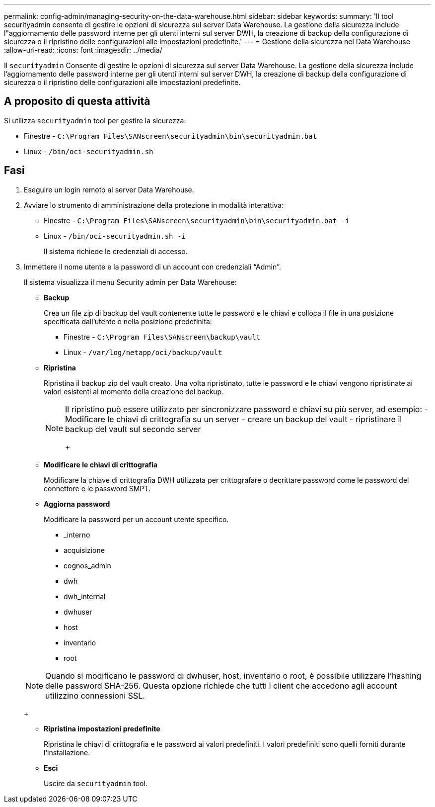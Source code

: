 ---
permalink: config-admin/managing-security-on-the-data-warehouse.html 
sidebar: sidebar 
keywords:  
summary: 'Il tool securityadmin consente di gestire le opzioni di sicurezza sul server Data Warehouse. La gestione della sicurezza include l"aggiornamento delle password interne per gli utenti interni sul server DWH, la creazione di backup della configurazione di sicurezza o il ripristino delle configurazioni alle impostazioni predefinite.' 
---
= Gestione della sicurezza nel Data Warehouse
:allow-uri-read: 
:icons: font
:imagesdir: ../media/


[role="lead"]
Il `securityadmin` Consente di gestire le opzioni di sicurezza sul server Data Warehouse. La gestione della sicurezza include l'aggiornamento delle password interne per gli utenti interni sul server DWH, la creazione di backup della configurazione di sicurezza o il ripristino delle configurazioni alle impostazioni predefinite.



== A proposito di questa attività

Si utilizza `securityadmin` tool per gestire la sicurezza:

* Finestre - `C:\Program Files\SANscreen\securityadmin\bin\securityadmin.bat`
* Linux - `/bin/oci-securityadmin.sh`




== Fasi

. Eseguire un login remoto al server Data Warehouse.
. Avviare lo strumento di amministrazione della protezione in modalità interattiva:
+
** Finestre - `C:\Program Files\SANscreen\securityadmin\bin\securityadmin.bat -i`
** Linux - `/bin/oci-securityadmin.sh -i`
+
Il sistema richiede le credenziali di accesso.



. Immettere il nome utente e la password di un account con credenziali "`Admin`".
+
Il sistema visualizza il menu Security admin per Data Warehouse:

+
** *Backup*
+
Crea un file zip di backup del vault contenente tutte le password e le chiavi e colloca il file in una posizione specificata dall'utente o nella posizione predefinita:

+
*** Finestre - `C:\Program Files\SANscreen\backup\vault`
*** Linux - `/var/log/netapp/oci/backup/vault`


** *Ripristina*
+
Ripristina il backup zip del vault creato. Una volta ripristinato, tutte le password e le chiavi vengono ripristinate ai valori esistenti al momento della creazione del backup.

+
[NOTE]
====
Il ripristino può essere utilizzato per sincronizzare password e chiavi su più server, ad esempio: - Modificare le chiavi di crittografia su un server - creare un backup del vault - ripristinare il backup del vault sul secondo server

+

====
** *Modificare le chiavi di crittografia*
+
Modificare la chiave di crittografia DWH utilizzata per crittografare o decrittare password come le password del connettore e le password SMPT.

** *Aggiorna password*
+
Modificare la password per un account utente specifico.

+
*** _interno
*** acquisizione
*** cognos_admin
*** dwh
*** dwh_internal
*** dwhuser
*** host
*** inventario
*** root




+
[NOTE]
====
Quando si modificano le password di dwhuser, host, inventario o root, è possibile utilizzare l'hashing delle password SHA-256. Questa opzione richiede che tutti i client che accedono agli account utilizzino connessioni SSL.

====
+
** *Ripristina impostazioni predefinite*
+
Ripristina le chiavi di crittografia e le password ai valori predefiniti. I valori predefiniti sono quelli forniti durante l'installazione.

** *Esci*
+
Uscire da `securityadmin` tool.




